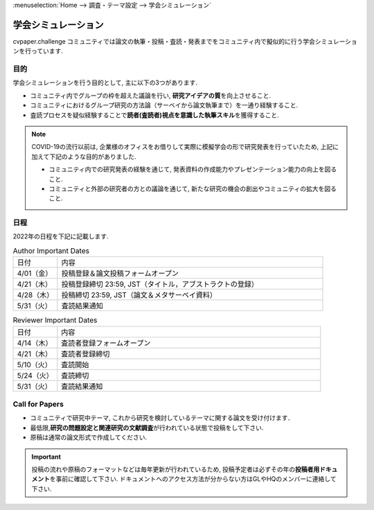 :menuselection:`Home --> 調査・テーマ設定 --> 学会シミュレーション`

================================
学会シミュレーション
================================

cvpaper.challenge コミュニティでは論文の執筆・投稿・査読・発表までをコミュニティ内で擬似的に行う学会シミュレーションを行っています.

目的
================================

学会シミュレーションを行う目的として, 主に以下の3つがあります.

- コミュニティ内でグループの枠を超えた議論を行い, \ **研究アイデアの質**\ を向上させること.
- コミュニティにおけるグループ研究の方法論（サーベイから論文執筆まで）を一通り経験すること.
- 査読プロセスを疑似経験することで\ **読者(査読者)視点を意識した執筆スキル**\ を獲得すること.

.. note::

    COVID-19の流行以前は, 企業様のオフィスをお借りして実際に模擬学会の形で研究発表を行っていたため, 上記に加えて下記のような目的がありました.

    - コミュニティ内での研究発表の経験を通じて, 発表資料の作成能力やプレゼンテーション能力の向上を図ること.
    - コミュニティと外部の研究者の方との議論を通じて, 新たな研究の機会の創出やコミュニティの拡大を図ること.


日程
================================

2022年の日程を下記に記載します.

.. csv-table:: Author Important Dates
   :widths: 5, 30

   "日付",       "内容"
   "4/01（金）", "投稿登録＆論文投稿フォームオープン"
   "4/21（木）", "投稿登録締切 23:59, JST（タイトル，アブストラクトの登録）"
   "4/28（木）", "投稿締切 23:59, JST（論文＆メタサーベイ資料）"
   "5/31（火）", "査読結果通知"

.. csv-table:: Reviewer Important Dates
   :widths: 5, 30

   "日付",       "内容"
   "4/14（木）", "査読者登録フォームオープン"
   "4/21（木）", "査読者登録締切"
   "5/10（火）", "査読開始"
   "5/24（火）", "査読締切"
   "5/31（火）", "査読結果通知"


Call for Papers
================================

- コミュニティで研究中テーマ, これから研究を検討しているテーマに関する論文を受け付けます．
- 最低限,\ **研究の問題設定と関連研究の文献調査**\ が行われている状態で投稿をして下さい.
- 原稿は通常の論文形式で作成してください.

.. important::

    投稿の流れや原稿のフォーマットなどは毎年更新が行われているため, 投稿予定者は必ずその年の\ **投稿者用ドキュメント**\ を事前に確認して下さい.
    ドキュメントへのアクセス方法が分からない方はGLやHQのメンバーに連絡して下さい.